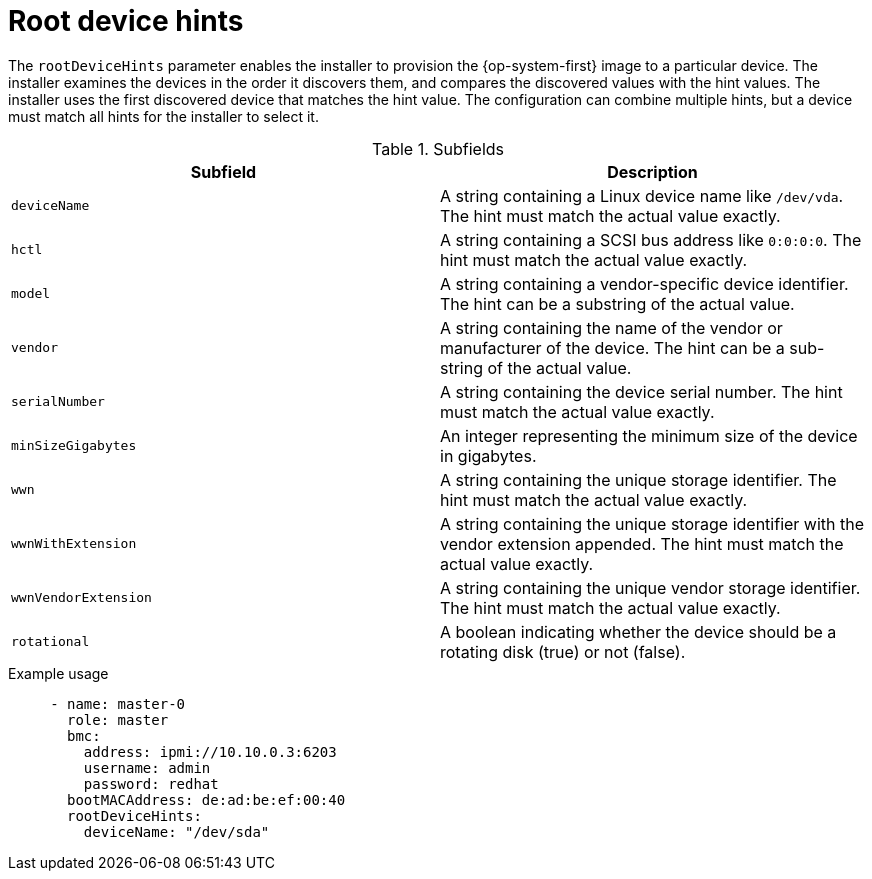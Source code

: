 // This is included in the following assemblies:
//
// ipi-install-configuration-files.adoc

[id='root-device-hints_{context}']

= Root device hints

The `rootDeviceHints` parameter enables the installer to provision the {op-system-first} image to a particular device. The installer examines the devices in the order it discovers them, and compares the discovered values with the hint values. The installer uses the first discovered device that matches the hint value. The configuration can combine multiple hints, but a device must match all hints for the installer to select it.

.Subfields

|===
| Subfield | Description

| `deviceName` | A string containing a Linux device name like `/dev/vda`. The hint must match the actual value exactly.

| `hctl` | A string containing a SCSI bus address like `0:0:0:0`. The hint must match the actual value exactly.

| `model` | A string containing a vendor-specific device identifier. The hint can be a substring of the actual value.

| `vendor` | A string containing the name of the vendor or manufacturer of the device. The hint can be a sub-string of the actual value.

| `serialNumber` | A string containing the device serial number. The hint must match the actual value exactly.

| `minSizeGigabytes` | An integer representing the minimum size of the device in gigabytes.

| `wwn` | A string containing the unique storage identifier. The hint must match the actual value exactly.

| `wwnWithExtension` | A string containing the unique storage identifier with the vendor extension appended. The hint must match the actual value exactly.

| `wwnVendorExtension` | A string containing the unique vendor storage identifier. The hint must match the actual value exactly.

| `rotational` | A boolean indicating whether the device should be a rotating disk (true) or not (false).

|===

.Example usage

[source,yaml]
----
     - name: master-0
       role: master
       bmc:
         address: ipmi://10.10.0.3:6203
         username: admin
         password: redhat
       bootMACAddress: de:ad:be:ef:00:40
       rootDeviceHints:
         deviceName: "/dev/sda"
----
